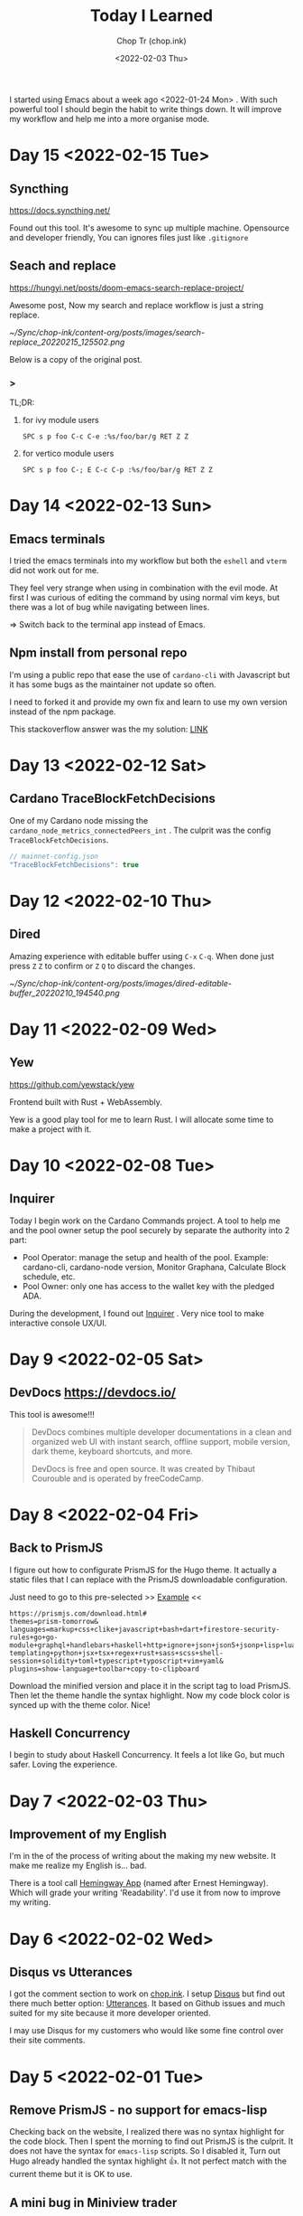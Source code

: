 #+hugo_base_dir: ~/Sync/chop-ink/
#+hugo_tags: today i learned
#+hugo_custom_front_matter: :cover /ox-hugo/today-i-learned_20220203_111606.png
#+hugo_custom_front_matter: :images /ox-hugo/today-i-learned_20220203_111606.png

#+TITLE: Today I Learned
#+AUTHOR: Chop Tr (chop.ink)
#+DATE: <2022-02-03 Thu>
#+DESCRIPTION: It is good to keep a note of things I learned during the day

I started using Emacs about a week ago <2022-01-24 Mon> . With such powerful tool I should begin the habit to write things down. It will improve my workflow and help me into a more organise mode.

* Day 15 <2022-02-15 Tue>

** Syncthing

https://docs.syncthing.net/

Found out this tool. It's awesome to sync up multiple machine. Opensource and developer friendly, You can ignores files just like =.gitignore=


** Seach and replace

https://hungyi.net/posts/doom-emacs-search-replace-project/

Awesome post, Now my search and replace workflow is just a string replace.

#+attr_html: :width 720
[[~/Sync/chop-ink/content-org/posts/images/search-replace_20220215_125502.png]]

Below is a copy of the original post.

*** >

TL;DR:

**** for ivy module users

=SPC s p foo C-c C-e :%s/foo/bar/g RET Z Z=


**** for vertico module users

=SPC s p foo C-; E C-c C-p :%s/foo/bar/g RET Z Z=


* Day 14 <2022-02-13 Sun>

** Emacs terminals

I tried the emacs terminals into my workflow but both the =eshell= and =vterm= did not work out for me.

They feel very strange when using in combination with the evil mode. At first I was curious of editing the command by using normal vim keys, but there was a lot of bug while navigating between lines.

=> Switch back to the terminal app instead of Emacs.


** Npm install from personal repo

I'm using a public repo that ease the use of =cardano-cli= with Javascript but it has some bugs as the maintainer not update so often.

I need to forked it and provide my own fix and learn to use my own version instead of the npm package.

This stackoverflow answer was the my solution: [[https://stackoverflow.com/questions/40528053/npm-install-and-build-of-forked-github-repo][LINK]]


* Day 13 <2022-02-12 Sat>

** Cardano TraceBlockFetchDecisions

One of my Cardano node missing the ~cardano_node_metrics_connectedPeers_int~ . The culprit was the config =TraceBlockFetchDecisions=.

#+begin_src js
// mainnet-config.json
"TraceBlockFetchDecisions": true
#+end_src


* Day 12 <2022-02-10 Thu>

** Dired

Amazing experience with editable buffer using =C-x= =C-q=. When done just press =Z= =Z= to confirm or =Z= =Q= to discard the changes.

#+attr_html: :width 720
[[~/Sync/chop-ink/content-org/posts/images/dired-editable-buffer_20220210_194540.png]]


* Day 11 <2022-02-09 Wed>

** Yew

https://github.com/yewstack/yew

Frontend built with Rust + WebAssembly.

Yew is a good play tool for me to learn Rust. I will allocate some time to make a project with it.


* Day 10 <2022-02-08 Tue>

** Inquirer

Today I begin work on the Cardano Commands project. A tool to help me and the pool owner setup the pool securely by separate the authority into 2 part:

- Pool Operator: manage the setup and health of the pool. Example: cardano-cli, cardano-node version, Monitor Graphana, Calculate Block schedule, etc.
- Pool Owner: only one has access to the wallet key with the pledged ADA.

During the development, I found out [[https://github.com/SBoudrias/Inquirer.js][Inquirer]] . Very nice tool to make interactive console UX/UI.


* Day 9 <2022-02-05 Sat>

** DevDocs https://devdocs.io/

This tool is awesome!!!

#+begin_quote
DevDocs combines multiple developer documentations in a clean and organized web UI with instant search, offline support, mobile version, dark theme, keyboard shortcuts, and more.

DevDocs is free and open source. It was created by Thibaut Courouble and is operated by freeCodeCamp.
#+end_quote


* Day 8 <2022-02-04 Fri>

** Back to PrismJS

I figure out how to configurate PrismJS for the Hugo theme. It actually a static files that I can replace with the PrismJS downloadable configuration.

Just need to go to this pre-selected >> [[https://prismjs.com/download.html#themes=prism-tomorrow&languages=markup+css+clike+javascript+bash+dart+firestore-security-rules+go+go-module+graphql+handlebars+haskell+http+ignore+json+json5+jsonp+lisp+lua+markdown+markup-templating+python+jsx+tsx+regex+rust+sass+scss+shell-session+solidity+toml+typescript+typoscript+vim+yaml&plugins=show-language+toolbar+copy-to-clipboard][Example]] <<

#+begin_src
https://prismjs.com/download.html#
themes=prism-tomorrow&
languages=markup+css+clike+javascript+bash+dart+firestore-security-rules+go+go-module+graphql+handlebars+haskell+http+ignore+json+json5+jsonp+lisp+lua+markdown+markup-templating+python+jsx+tsx+regex+rust+sass+scss+shell-session+solidity+toml+typescript+typoscript+vim+yaml&
plugins=show-language+toolbar+copy-to-clipboard
#+end_src

Download the minified version and place it in the script tag to load PrismJS. Then let the theme handle the syntax highlight. Now my code block color is synced up with the theme color. Nice!


** Haskell Concurrency

I begin to study about Haskell Concurrency. It feels a lot like Go, but much safer. Loving the experience.


* Day 7 <2022-02-03 Thu>

** Improvement of my English

I'm in the of the process of writing about the making my new website. It make me realize my English is... bad.

There is a tool call [[https://hemingwayapp.com/][Hemingway App]] (named after Ernest Hemingway). Which will grade your writing 'Readability'. I'd use it from now to improve my writing.


* Day 6 <2022-02-02 Wed>

** Disqus vs Utterances

I got the comment section to work on [[https://chop.ink][chop.ink]]. I setup [[https://disqus.com][Disqus]] but find out there much better option: [[https://utteranc.es/][Utterances]]. It based on Github issues and much suited for my site because it more developer oriented.

I may use Disqus for my customers who would like some fine control over their site comments.


* Day 5 <2022-02-01 Tue>

** Remove PrismJS - no support for emacs-lisp

Checking back on the website, I realized there was no syntax highlight for the code block. Then I spent the morning to find out PrismJS is the culprit. It does not have the syntax for ~emacs-lisp~ scripts. So I disabled it, Turn out Hugo already handled the syntax highlight 👍. It not perfect match with the current theme but it is OK to use.

** A mini bug in Miniview trader

I discovered a bug in the Miniview trader script. The MA calculation method will give wrong value when the length of result match the length of MA. Fix it by replacing the script with much simpler version. Lesson learned again and again: simplify everything.

#+begin_src typescript
import {sum, last} from 'lodash';

const getTechnicals = (data: {close: number}[]) => {
  // Take off the last candle
  const candles = data.slice(0, -1);

  const calculateMa = (len: number) => {
    const _candles =
      len > candles.length ? candles : candles.slice(candles.length - len);
    const _maCloses = _candles.map(x => x.close);
    return sum(_maCloses) / _maCloses.length;
  };

  return {
    last: last(candles)!,
    ma20: calculateMa(20),
    ma55: calculateMa(55),
    ma100: calculateMa(100),
    ma200: calculateMa(200),
    candles,
  };
};
#+end_src


* Day 4 <2022-01-31 Mon>

Today is a good day. With a lot of things todo, I still managed to buy the new domain and spin up the website at https://chop.ink . It will be my site to dump all these writing to.

I started to learn Hugo. This tool is fast. I mean really really fast!!!

A side note, tonight is Luna New year eve. Happy New Year, may luck and health come to all.


* Day 3 <2022-01-30 Sun>

** Mix pitch and Zen mode

Morning was more emacs setup. I solved the problem with ~mix pitch mode~ and  fonts serif and improve ~zen mode~ editing.


** Jumping keys is great now with a bit of configuration

I have the most awesome settings for avy-jumping keys. Most of the keys should be in the middle of key board, the difficult to reach should be the outer area.

#+attr_html: :width 720px
[[./images/avy-keys_20220131_203804.png]]


** Block schedule should be calculate with the new epoch snapshot

After chatting with Felix about his pool missing a block he had calculated. We realized that he used the old epoch sigma and stake to calculate the scheduled. Which make me nervous about the Cardano block scheduled for ARMADA pool at 18:20 next day. Luckily, after double checked using the ~ScheduledBlocks~ tool, I confirmed that it was correct and we did received the block.


* Day 2 <2022-01-29 Sat>


** What I working on

Mostly I config emacs doom follow my neovim today.

Nvim - treesitter cannot be install on my Raspberry Pi due to arch64 is not supported. Weird that they can be install with npm on my Macbook Air M1. I need to investigate more on this matter.

I'm setting up the Cardano testnet on my Raspberry Pi to debug the setup script that I wrote very long time ago. It now does not work with Alonzo Tx format. I suspect that TK using the address to receive many meme coins, that mess up the Tx calculation.

Update <2022-01-31 Mon>

I knew why, need to check it out though. Must be because the version of ~cardano-cli~ / ~cardano-node~ I'm using on the secret node was old, I have not updated it for 5 months now.


** Emacs

~Zen-mode~ is good. Give me focus on writing. Also the serif font face helps a bit.

Remember to =zz= to center the screen when writing. Otherwise the word suggestion will go crazy.


* Day 1 <2022-01-27 Thu>

My first day of writing in org mode

Recap of what I learned during the journey of setting up Emacs:

** Doom emacs is awesome

All battery included. Tempting to do an Emacs from Scratch but it must comes later right not Doom Emacs is surficial.


** Setting up Vue - conflict and old package

Setting up Vue was a pain because the old package [[https://github.com/AdamNiederer/vue-mode][vue-mode]] <= DO NOT USE this.

Vue has a new language server named [[https://github.com/jadestrong/lsp-volar][Volar]] <= Use this instead.
